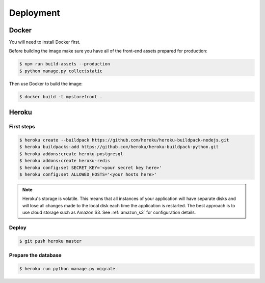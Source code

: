 Deployment
==========

.. _docker_deployment:

Docker
------

You will need to install Docker first.

Before building the image make sure you have all of the front-end assets prepared for production:

.. code-block:: bash

 $ npm run build-assets --production
 $ python manage.py collectstatic

Then use Docker to build the image:

.. code-block:: bash

 $ docker build -t mystorefront .


Heroku
------

First steps
***********

.. code-block:: bash

 $ heroku create --buildpack https://github.com/heroku/heroku-buildpack-nodejs.git
 $ heroku buildpacks:add https://github.com/heroku/heroku-buildpack-python.git
 $ heroku addons:create heroku-postgresql
 $ heroku addons:create heroku-redis
 $ heroku config:set SECRET_KEY='<your secret key here>'
 $ heroku config:set ALLOWED_HOSTS='<your hosts here>'


.. note::
 Heroku's storage is volatile. This means that all instances of your application will have separate disks and will lose all changes made to the local disk each time the application is restarted. The best approach is to use cloud storage such as Amazon S3. See :ref:`amazon_s3` for configuration details.


Deploy
******

.. code-block:: bash

 $ git push heroku master


Prepare the database
********************

.. code-block:: bash

 $ heroku run python manage.py migrate
